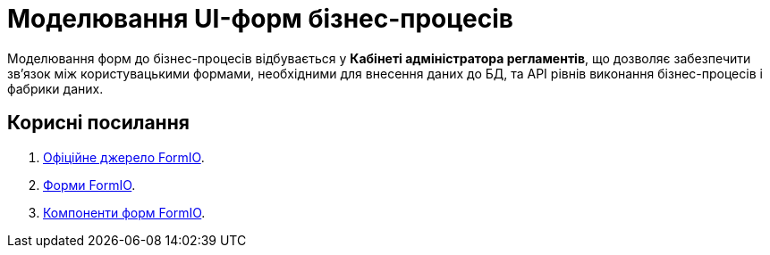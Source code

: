 = Моделювання UI-форм бізнес-процесів

Моделювання форм до бізнес-процесів відбувається у **Кабінеті адміністратора регламентів**, що дозволяє забезпечити зв'язок між користувацькими формами, необхідними для внесення даних до БД, та API рівнів виконання бізнес-процесів і фабрики даних.

[#useful-links]
== Корисні посилання

. https://help.form.io/intro/welcome/[Офіційне джерело FormIO].
. https://help.form.io/userguide/forms/[Форми FormIO].
. https://help.form.io/userguide/form-components/[Компоненти форм FormIO].